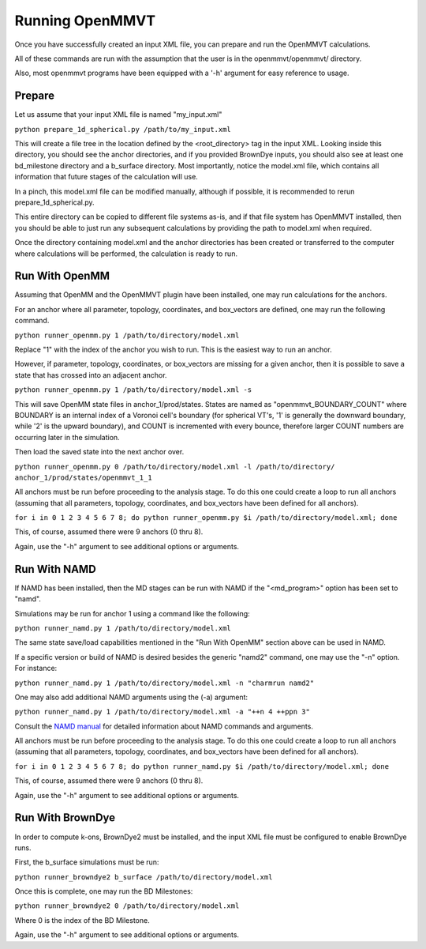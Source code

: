 Running OpenMMVT
================

Once you have successfully created an input XML file, you can prepare and run
the OpenMMVT calculations.

All of these commands are run with the assumption that the user is in the
openmmvt/openmmvt/ directory.

Also, most openmmvt programs have been equipped with a '-h' argument for
easy reference to usage.

Prepare
-------

Let us assume that your input XML file is named "my_input.xml"

``python prepare_1d_spherical.py /path/to/my_input.xml``

This will create a file tree in the location defined by the <root_directory>
tag in the input XML. Looking inside this directory, you should see the 
anchor directories, and if you provided BrownDye inputs, you should also see
at least one bd_milestone directory and a b_surface directory. Most 
importantly, notice the model.xml file, which contains all information that 
future stages of the calculation will use.

In a pinch, this model.xml file can be modified manually, although if possible,
it is recommended to rerun prepare_1d_spherical.py.

This entire directory can be copied to different file systems as-is, and if 
that file system has OpenMMVT installed, then you should be able to just run 
any subsequent calculations by providing the path to model.xml when required.

Once the directory containing model.xml and the anchor directories has been
created or transferred to the computer where calculations will be performed,
the calculation is ready to run.

Run With OpenMM
---------------

Assuming that OpenMM and the OpenMMVT plugin have been installed, one may run
calculations for the anchors.

For an anchor where all parameter, topology, coordinates, and box_vectors are
defined, one may run the following command.

``python runner_openmm.py 1 /path/to/directory/model.xml``

Replace "1" with the index of the anchor you wish to run. This is the easiest
way to run an anchor.

However, if parameter, topology, coordinates, or box_vectors are missing for 
a given anchor, then it is possible to save a state that has crossed into an
adjacent anchor.

``python runner_openmm.py 1 /path/to/directory/model.xml -s``

This will save OpenMM state files in anchor_1/prod/states. States are named
as "openmmvt_BOUNDARY_COUNT" where BOUNDARY is an internal index of a Voronoi
cell's boundary (for spherical VT's, '1' is generally the downward
boundary, while '2' is the upward boundary), and COUNT is incremented with 
every bounce, therefore larger COUNT numbers are occurring later in the 
simulation.

Then load the saved state into the next anchor over.

``python runner_openmm.py 0 /path/to/directory/model.xml -l /path/to/directory/
anchor_1/prod/states/openmmvt_1_1``

All anchors must be run before proceeding to the analysis stage. To do this
one could create a loop to run all anchors (assuming that all parameters, 
topology, coordinates, and box_vectors have been defined for all anchors).

``for i in 0 1 2 3 4 5 6 7 8; do python runner_openmm.py $i 
/path/to/directory/model.xml; done``

This, of course, assumed there were 9 anchors (0 thru 8).

Again, use the "-h" argument to see additional options or arguments.

Run With NAMD
-------------

If NAMD has been installed, then the MD stages can be run with NAMD if the
"<md_program>" option has been set to "namd".

Simulations may be run for anchor 1 using a command like the following:

``python runner_namd.py 1 /path/to/directory/model.xml``

The same state save/load capabilities mentioned in the "Run With OpenMM" 
section above can be used in NAMD.

If a specific version or build of NAMD is desired besides the generic "namd2"
command, one may use the "-n" option. For instance:

``python runner_namd.py 1 /path/to/directory/model.xml -n "charmrun namd2"``

One may also add additional NAMD arguments using the (-a) argument:

``python runner_namd.py 1 /path/to/directory/model.xml -a "++n 4 ++ppn 3"``

Consult the `NAMD manual <http://www.ks.uiuc.edu/Research/namd/2.14/ug/>`_ for
detailed information about NAMD commands and arguments.

All anchors must be run before proceeding to the analysis stage. To do this
one could create a loop to run all anchors (assuming that all parameters, 
topology, coordinates, and box_vectors have been defined for all anchors).

``for i in 0 1 2 3 4 5 6 7 8; do python runner_namd.py $i 
/path/to/directory/model.xml; done``

This, of course, assumed there were 9 anchors (0 thru 8).

Again, use the "-h" argument to see additional options or arguments.

Run With BrownDye
-----------------

In order to compute k-ons, BrownDye2 must be installed, and the input XML file
must be configured to enable BrownDye runs.

First, the b_surface simulations must be run:

``python runner_browndye2 b_surface /path/to/directory/model.xml``

Once this is complete, one may run the BD Milestones:

``python runner_browndye2 0 /path/to/directory/model.xml``

Where 0 is the index of the BD Milestone.

Again, use the "-h" argument to see additional options or arguments.